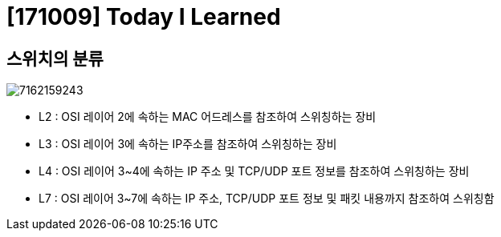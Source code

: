 # [171009] Today I Learned

## 스위치의 분류

image::http://freeism.co.kr/tc/attach/1/7162159243.png[]

* L2 : OSI 레이어 2에 속하는 MAC 어드레스를 참조하여 스위칭하는 장비
* L3 : OSI 레이어 3에 속하는 IP주소를 참조하여 스위칭하는 장비
* L4 : OSI 레이어 3~4에 속하는 IP 주소 및 TCP/UDP 포트 정보를 참조하여 스위칭하는 장비
* L7 : OSI 레이어 3~7에 속하는 IP 주소, TCP/UDP 포트 정보 및 패킷 내용까지 참조하여 스위칭함
